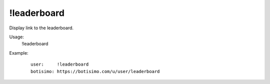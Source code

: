 !leaderboard
============

Display link to the leaderboard.

Usage:
    !leaderboard

Example:
    ::

        user:     !leaderboard
        botisimo: ​https://botisimo.com/u/user/leaderboard
